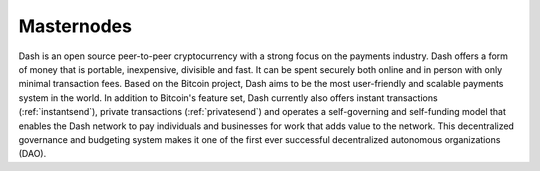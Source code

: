 ==================
Masternodes
==================

.. image:: img/dash_logo.png

Dash is an open source peer-to-peer cryptocurrency with a strong focus
on the payments industry. Dash offers a form of money that is portable,
inexpensive, divisible and fast. It can be spent securely both online
and in person with only minimal transaction fees. Based on the Bitcoin
project, Dash aims to be the most user-friendly and scalable payments
system in the world. In addition to Bitcoin's feature set, Dash 
currently also offers instant transactions (:ref:`instantsend`), private 
transactions (:ref:`privatesend`) and operates a self-governing and 
self-funding model that enables the Dash network to pay individuals 
and businesses for work that adds value to the network. This 
decentralized governance and budgeting system makes it one of the first 
ever successful decentralized autonomous organizations (DAO).

